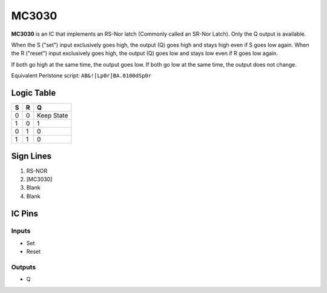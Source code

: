 ======
MC3030
======

**MC3030** is an IC that implements an RS-Nor latch (Commonly called an SR-Nor Latch). Only the Q output is available.

When the S ("set") input exclusively goes high, the output (Q) goes high and stays high even if S goes low again. When the R ("reset") input
exclusively goes high, the output (Q) goes low and stays low even if R goes low again.

If both go high at the same time, the output goes low. If both go low at the same time, the output does not change.

Equivalent Perlstone script: ``AB&![Lp0r]BA.0100dSp0r``

Logic Table
===========

=  =  ==========
S  R      Q
=  =  ==========
0  0  Keep State
1  0  1
0  1  0
1  1  0
=  =  ==========


Sign Lines
==========

1. RS-NOR
2. [MC3030]
3. Blank
4. Blank


IC Pins
=======


Inputs
------

- Set
- Reset

Outputs
-------

- Q

